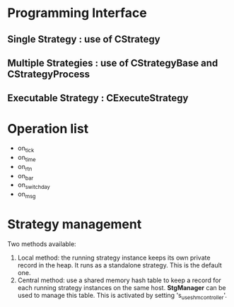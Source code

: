 * Programming Interface
** Single Strategy : use of *CStrategy*
** Multiple Strategies : use of *CStrategyBase* and *CStrategyProcess*
** Executable Strategy : *CExecuteStrategy*
* Operation list
  - on_tick
  - on_time
  - on_rtn
  - on_bar
  - on_switch_day
  - on_msg
* Strategy management
  Two methods available:
  1. Local method: the running strategy instance keeps its own private record in the heap.
     It runs as a standalone strategy. This is the default one.
  2. Central method: use a shared memory hash table to keep a record for each running
     strategy instances on the same host. *StgManager* can be used to manage this table.
     This is activated by setting 's_use_shm_controller'.

